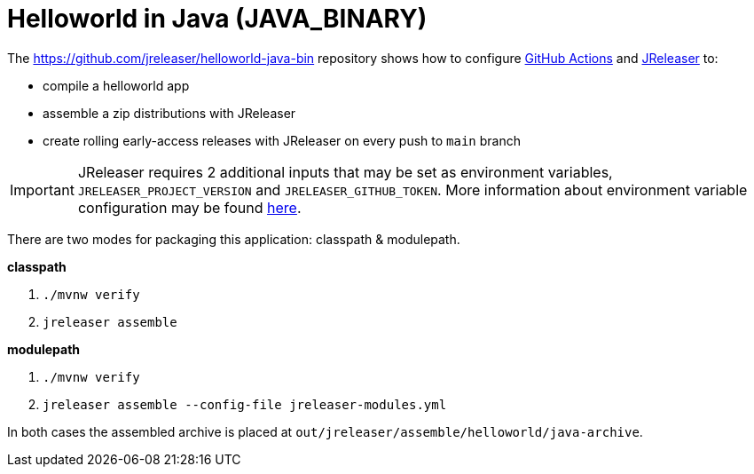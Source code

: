 = Helloworld in Java (JAVA_BINARY)

The https://github.com/jreleaser/helloworld-java-bin[] repository shows how to configure link:https://github.com/features/actions[GitHub Actions] and link:https://jreleaser.org/[JReleaser] to:

 * compile a helloworld app
 * assemble a zip distributions with JReleaser
 * create rolling early-access releases with JReleaser on every push to `main` branch

IMPORTANT: JReleaser requires 2 additional inputs that may be set as environment variables, `JRELEASER_PROJECT_VERSION` and `JRELEASER_GITHUB_TOKEN`.
More information about environment variable configuration may be found xref:reference:environment.adoc[here].

There are two modes for packaging this application: classpath & modulepath.

*classpath*

 1. `./mvnw verify`
 2. `jreleaser assemble`

*modulepath*

 1. `./mvnw verify`
 2. `jreleaser assemble --config-file jreleaser-modules.yml`

In both cases the assembled archive is placed at `out/jreleaser/assemble/helloworld/java-archive`.
